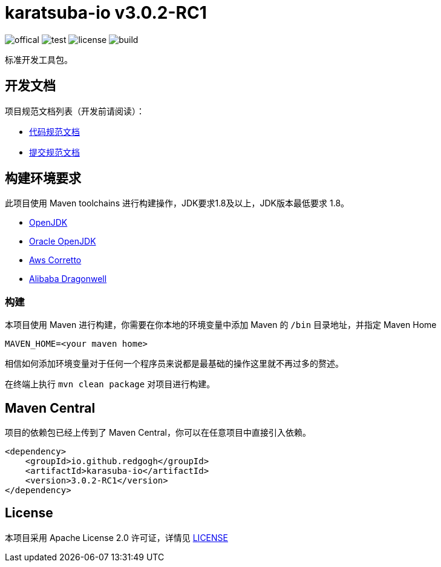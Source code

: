 = karatsuba-io v3.0.2-RC1

image:Documents/svg/offical.svg[offical]
image:Documents/svg/test.svg[test]
image:Documents/svg/license.svg[license]
image:Documents/svg/build.svg[build]

标准开发工具包。

== 开发文档

项目规范文档列表（开发前请阅读）：

- link:Documents/codestyle.adoc[代码规范文档]
- link:Documents/commit-style.adoc[提交规范文档]

== 构建环境要求

此项目使用 Maven toolchains 进行构建操作，JDK要求1.8及以上，JDK版本最低要求 1.8。

* link:https://openjdk.org/projects/jdk/21/[OpenJDK]
* link:https://www.oracle.com/java/technologies/javase/jdk21-archive-downloads.html[Oracle OpenJDK]
* link:https://aws.amazon.com/cn/corretto/?filtered-posts.sort-by=item.additionalFields.createdDate&filtered-posts.sort-order=desc[Aws Corretto]
* link:https://github.com/dragonwell-project/dragonwell21[Alibaba Dragonwell]

=== 构建

本项目使用 Maven 进行构建，你需要在你本地的环境变量中添加 Maven 的 `/bin` 目录地址，并指定 Maven Home

    MAVEN_HOME=<your maven home>

相信如何添加环境变量对于任何一个程序员来说都是最基础的操作这里就不再过多的赘述。

在终端上执行 `mvn clean package` 对项目进行构建。

== Maven Central

项目的依赖包已经上传到了 Maven Central，你可以在任意项目中直接引入依赖。

[source,xml]
----
<dependency>
    <groupId>io.github.redgogh</groupId>
    <artifactId>karasuba-io</artifactId>
    <version>3.0.2-RC1</version>
</dependency>
----

== License

本项目采用 Apache License 2.0 许可证，详情见 link:LICENSE[LICENSE]